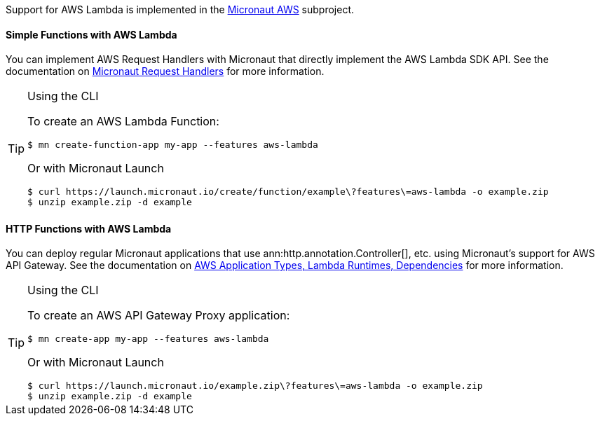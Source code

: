 Support for AWS Lambda is implemented in the https://micronaut-projects.github.io/micronaut-aws/latest/guide/#whatsNew[Micronaut AWS] subproject.

==== Simple Functions with AWS Lambda

You can implement AWS Request Handlers with Micronaut that directly implement the AWS Lambda SDK API. See the documentation on https://micronaut-projects.github.io/micronaut-aws/latest/guide/#requestHandlers[Micronaut Request Handlers] for more information.

[TIP]
.Using the CLI
====
To create an AWS Lambda Function:
----
$ mn create-function-app my-app --features aws-lambda
----
Or with Micronaut Launch
----
$ curl https://launch.micronaut.io/create/function/example\?features\=aws-lambda -o example.zip
$ unzip example.zip -d example
----
====

==== HTTP Functions with AWS Lambda

You can deploy regular Micronaut applications that use ann:http.annotation.Controller[], etc. using Micronaut's support for AWS API Gateway. See the documentation on https://micronaut-projects.github.io/micronaut-aws/latest/guide/#applicationtyperuntimedependencies[AWS Application Types, Lambda Runtimes, Dependencies] for more information.

[TIP]
.Using the CLI
====
To create an AWS API Gateway Proxy application:
----
$ mn create-app my-app --features aws-lambda
----
Or with Micronaut Launch
----
$ curl https://launch.micronaut.io/example.zip\?features\=aws-lambda -o example.zip
$ unzip example.zip -d example
----
====
